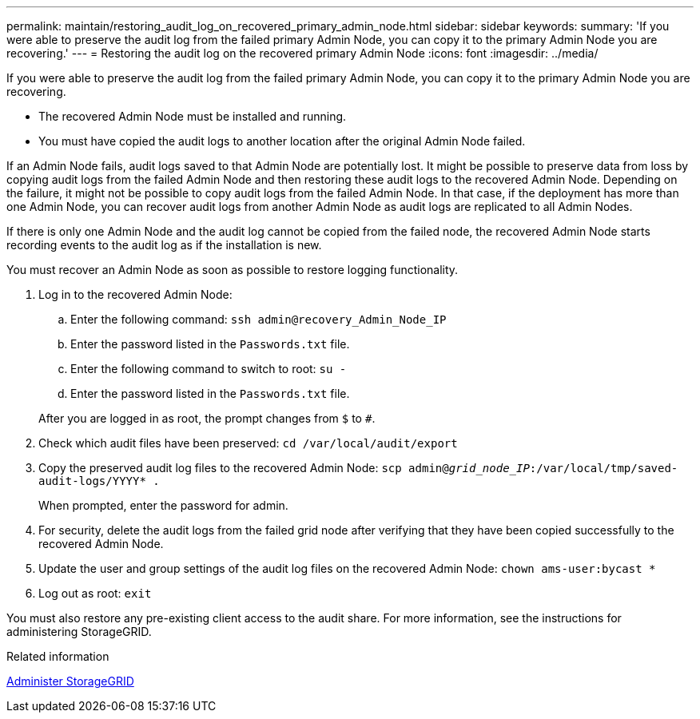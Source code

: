 ---
permalink: maintain/restoring_audit_log_on_recovered_primary_admin_node.html
sidebar: sidebar
keywords: 
summary: 'If you were able to preserve the audit log from the failed primary Admin Node, you can copy it to the primary Admin Node you are recovering.'
---
= Restoring the audit log on the recovered primary Admin Node
:icons: font
:imagesdir: ../media/

[.lead]
If you were able to preserve the audit log from the failed primary Admin Node, you can copy it to the primary Admin Node you are recovering.

* The recovered Admin Node must be installed and running.
* You must have copied the audit logs to another location after the original Admin Node failed.

If an Admin Node fails, audit logs saved to that Admin Node are potentially lost. It might be possible to preserve data from loss by copying audit logs from the failed Admin Node and then restoring these audit logs to the recovered Admin Node. Depending on the failure, it might not be possible to copy audit logs from the failed Admin Node. In that case, if the deployment has more than one Admin Node, you can recover audit logs from another Admin Node as audit logs are replicated to all Admin Nodes.

If there is only one Admin Node and the audit log cannot be copied from the failed node, the recovered Admin Node starts recording events to the audit log as if the installation is new.

You must recover an Admin Node as soon as possible to restore logging functionality.

. Log in to the recovered Admin Node:
 .. Enter the following command: `ssh admin@recovery_Admin_Node_IP`
 .. Enter the password listed in the `Passwords.txt` file.
 .. Enter the following command to switch to root: `su -`
 .. Enter the password listed in the `Passwords.txt` file.

+
After you are logged in as root, the prompt changes from `$` to `#`.
. Check which audit files have been preserved: `cd /var/local/audit/export`
. Copy the preserved audit log files to the recovered Admin Node: `scp admin@_grid_node_IP_:/var/local/tmp/saved-audit-logs/YYYY* .`
+
When prompted, enter the password for admin.

. For security, delete the audit logs from the failed grid node after verifying that they have been copied successfully to the recovered Admin Node.
. Update the user and group settings of the audit log files on the recovered Admin Node: `chown ams-user:bycast *`
. Log out as root: `exit`

You must also restore any pre-existing client access to the audit share. For more information, see the instructions for administering StorageGRID.

.Related information

xref:../admin/index.adoc[Administer StorageGRID]
